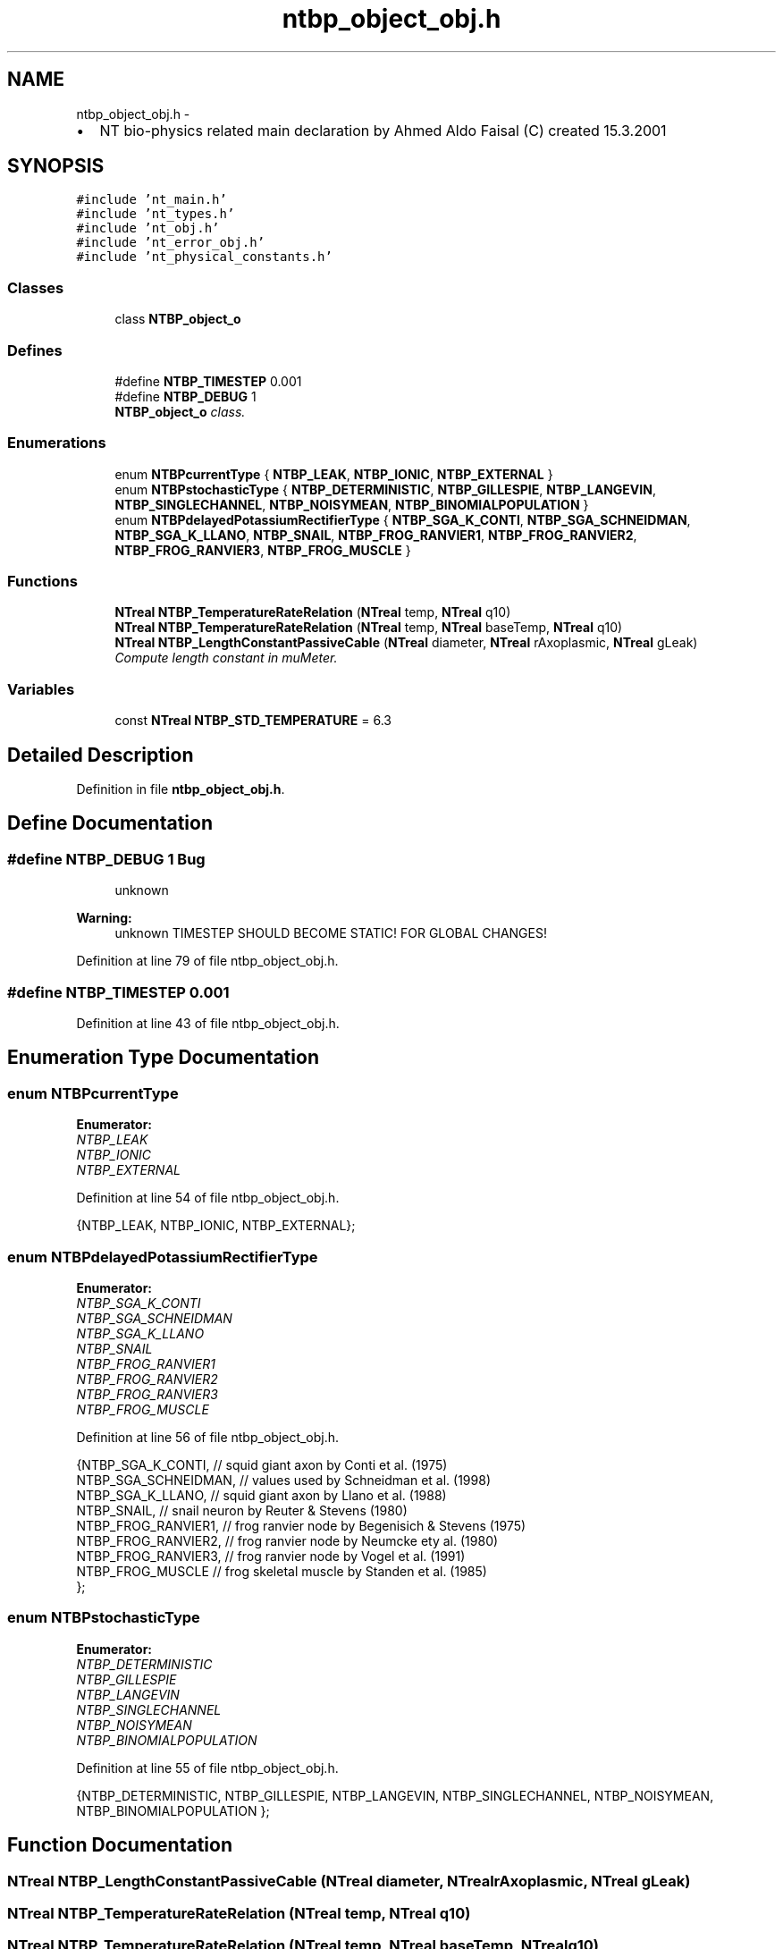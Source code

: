 .TH "ntbp_object_obj.h" 3 "Wed Nov 17 2010" "Version 0.5" "NetTrader" \" -*- nroff -*-
.ad l
.nh
.SH NAME
ntbp_object_obj.h \- 
.PP
.IP "\(bu" 2
NT bio-physics related main declaration by Ahmed Aldo Faisal (C) created 15.3.2001 
.PP
 

.SH SYNOPSIS
.br
.PP
\fC#include 'nt_main.h'\fP
.br
\fC#include 'nt_types.h'\fP
.br
\fC#include 'nt_obj.h'\fP
.br
\fC#include 'nt_error_obj.h'\fP
.br
\fC#include 'nt_physical_constants.h'\fP
.br

.SS "Classes"

.in +1c
.ti -1c
.RI "class \fBNTBP_object_o\fP"
.br
.in -1c
.SS "Defines"

.in +1c
.ti -1c
.RI "#define \fBNTBP_TIMESTEP\fP   0.001"
.br
.ti -1c
.RI "#define \fBNTBP_DEBUG\fP   1"
.br
.RI "\fI\fBNTBP_object_o\fP class. \fP"
.in -1c
.SS "Enumerations"

.in +1c
.ti -1c
.RI "enum \fBNTBPcurrentType\fP { \fBNTBP_LEAK\fP, \fBNTBP_IONIC\fP, \fBNTBP_EXTERNAL\fP }"
.br
.ti -1c
.RI "enum \fBNTBPstochasticType\fP { \fBNTBP_DETERMINISTIC\fP, \fBNTBP_GILLESPIE\fP, \fBNTBP_LANGEVIN\fP, \fBNTBP_SINGLECHANNEL\fP, \fBNTBP_NOISYMEAN\fP, \fBNTBP_BINOMIALPOPULATION\fP }"
.br
.ti -1c
.RI "enum \fBNTBPdelayedPotassiumRectifierType\fP { \fBNTBP_SGA_K_CONTI\fP, \fBNTBP_SGA_SCHNEIDMAN\fP, \fBNTBP_SGA_K_LLANO\fP, \fBNTBP_SNAIL\fP, \fBNTBP_FROG_RANVIER1\fP, \fBNTBP_FROG_RANVIER2\fP, \fBNTBP_FROG_RANVIER3\fP, \fBNTBP_FROG_MUSCLE\fP }"
.br
.in -1c
.SS "Functions"

.in +1c
.ti -1c
.RI "\fBNTreal\fP \fBNTBP_TemperatureRateRelation\fP (\fBNTreal\fP temp, \fBNTreal\fP q10)"
.br
.ti -1c
.RI "\fBNTreal\fP \fBNTBP_TemperatureRateRelation\fP (\fBNTreal\fP temp, \fBNTreal\fP baseTemp, \fBNTreal\fP q10)"
.br
.ti -1c
.RI "\fBNTreal\fP \fBNTBP_LengthConstantPassiveCable\fP (\fBNTreal\fP diameter, \fBNTreal\fP rAxoplasmic, \fBNTreal\fP gLeak)"
.br
.RI "\fICompute length constant in muMeter. \fP"
.in -1c
.SS "Variables"

.in +1c
.ti -1c
.RI "const \fBNTreal\fP \fBNTBP_STD_TEMPERATURE\fP = 6.3"
.br
.in -1c
.SH "Detailed Description"
.PP 

.PP
Definition in file \fBntbp_object_obj.h\fP.
.SH "Define Documentation"
.PP 
.SS "#define NTBP_DEBUG   1"\fBBug\fP
.RS 4
unknown 
.RE
.PP
\fBWarning:\fP
.RS 4
unknown TIMESTEP SHOULD BECOME STATIC! FOR GLOBAL CHANGES! 
.RE
.PP

.PP
Definition at line 79 of file ntbp_object_obj.h.
.SS "#define NTBP_TIMESTEP   0.001"
.PP
Definition at line 43 of file ntbp_object_obj.h.
.SH "Enumeration Type Documentation"
.PP 
.SS "enum \fBNTBPcurrentType\fP"
.PP
\fBEnumerator: \fP
.in +1c
.TP
\fB\fINTBP_LEAK \fP\fP
.TP
\fB\fINTBP_IONIC \fP\fP
.TP
\fB\fINTBP_EXTERNAL \fP\fP

.PP
Definition at line 54 of file ntbp_object_obj.h.
.PP
.nf
{NTBP_LEAK, NTBP_IONIC, NTBP_EXTERNAL};
.fi
.SS "enum \fBNTBPdelayedPotassiumRectifierType\fP"
.PP
\fBEnumerator: \fP
.in +1c
.TP
\fB\fINTBP_SGA_K_CONTI \fP\fP
.TP
\fB\fINTBP_SGA_SCHNEIDMAN \fP\fP
.TP
\fB\fINTBP_SGA_K_LLANO \fP\fP
.TP
\fB\fINTBP_SNAIL \fP\fP
.TP
\fB\fINTBP_FROG_RANVIER1 \fP\fP
.TP
\fB\fINTBP_FROG_RANVIER2 \fP\fP
.TP
\fB\fINTBP_FROG_RANVIER3 \fP\fP
.TP
\fB\fINTBP_FROG_MUSCLE \fP\fP

.PP
Definition at line 56 of file ntbp_object_obj.h.
.PP
.nf
                                       {NTBP_SGA_K_CONTI, // squid giant axon by Conti et al. (1975)
                                        NTBP_SGA_SCHNEIDMAN, // values used by Schneidman et al. (1998)
                                        NTBP_SGA_K_LLANO, // squid giant axon by Llano et al. (1988)
                                        NTBP_SNAIL, // snail neuron by Reuter & Stevens (1980)
                                        NTBP_FROG_RANVIER1, // frog ranvier node by Begenisich & Stevens (1975)
                                        NTBP_FROG_RANVIER2, // frog ranvier node by Neumcke ety al. (1980)
                                        NTBP_FROG_RANVIER3, // frog ranvier node by Vogel et al. (1991)
                                        NTBP_FROG_MUSCLE // frog skeletal muscle by Standen et al. (1985)
                                        };
.fi
.SS "enum \fBNTBPstochasticType\fP"
.PP
\fBEnumerator: \fP
.in +1c
.TP
\fB\fINTBP_DETERMINISTIC \fP\fP
.TP
\fB\fINTBP_GILLESPIE \fP\fP
.TP
\fB\fINTBP_LANGEVIN \fP\fP
.TP
\fB\fINTBP_SINGLECHANNEL \fP\fP
.TP
\fB\fINTBP_NOISYMEAN \fP\fP
.TP
\fB\fINTBP_BINOMIALPOPULATION \fP\fP

.PP
Definition at line 55 of file ntbp_object_obj.h.
.PP
.nf
{NTBP_DETERMINISTIC, NTBP_GILLESPIE, NTBP_LANGEVIN, NTBP_SINGLECHANNEL, NTBP_NOISYMEAN, NTBP_BINOMIALPOPULATION };
.fi
.SH "Function Documentation"
.PP 
.SS "\fBNTreal\fP NTBP_LengthConstantPassiveCable (\fBNTreal\fP diameter, \fBNTreal\fP rAxoplasmic, \fBNTreal\fP gLeak)"
.SS "\fBNTreal\fP NTBP_TemperatureRateRelation (\fBNTreal\fP temp, \fBNTreal\fP q10)"
.SS "\fBNTreal\fP NTBP_TemperatureRateRelation (\fBNTreal\fP temp, \fBNTreal\fP baseTemp, \fBNTreal\fP q10)"
.SH "Variable Documentation"
.PP 
.SS "const \fBNTreal\fP \fBNTBP_STD_TEMPERATURE\fP = 6.3"
.PP
Definition at line 66 of file ntbp_object_obj.h.
.SH "Author"
.PP 
Generated automatically by Doxygen for NetTrader from the source code.
